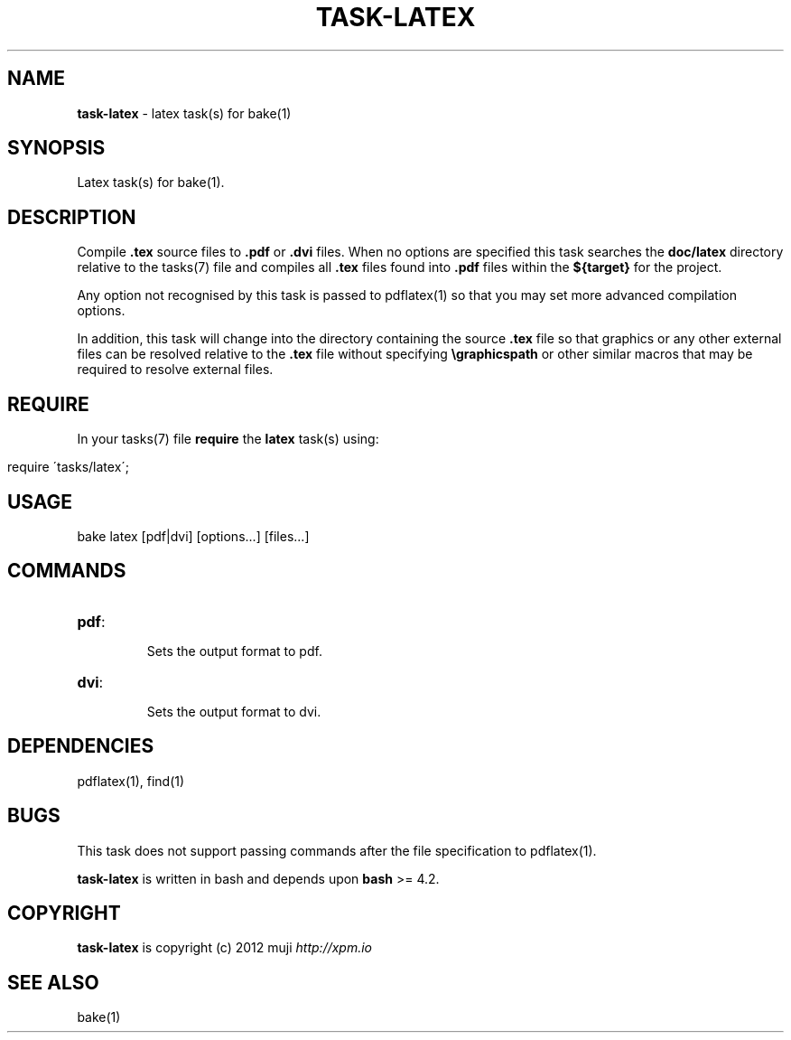 .\" generated with Ronn/v0.7.3
.\" http://github.com/rtomayko/ronn/tree/0.7.3
.
.TH "TASK\-LATEX" "7" "January 2013" "" ""
.
.SH "NAME"
\fBtask\-latex\fR \- latex task(s) for bake(1)
.
.SH "SYNOPSIS"
Latex task(s) for bake(1)\.
.
.SH "DESCRIPTION"
Compile \fB\.tex\fR source files to \fB\.pdf\fR or \fB\.dvi\fR files\. When no options are specified this task searches the \fBdoc/latex\fR directory relative to the tasks(7) file and compiles all \fB\.tex\fR files found into \fB\.pdf\fR files within the \fB${target}\fR for the project\.
.
.P
Any option not recognised by this task is passed to pdflatex(1) so that you may set more advanced compilation options\.
.
.P
In addition, this task will change into the directory containing the source \fB\.tex\fR file so that graphics or any other external files can be resolved relative to the \fB\.tex\fR file without specifying \fB\egraphicspath\fR or other similar macros that may be required to resolve external files\.
.
.SH "REQUIRE"
In your tasks(7) file \fBrequire\fR the \fBlatex\fR task(s) using:
.
.IP "" 4
.
.nf

require \'tasks/latex\';
.
.fi
.
.IP "" 0
.
.SH "USAGE"
.
.nf

bake latex [pdf|dvi] [options\.\.\.] [files\.\.\.]
.
.fi
.
.SH "COMMANDS"
.
.TP
\fBpdf\fR:
.
.IP
Sets the output format to pdf\.
.
.TP
\fBdvi\fR:
.
.IP
Sets the output format to dvi\.
.
.SH "DEPENDENCIES"
pdflatex(1), find(1)
.
.SH "BUGS"
This task does not support passing commands after the file specification to pdflatex(1)\.
.
.P
\fBtask\-latex\fR is written in bash and depends upon \fBbash\fR >= 4\.2\.
.
.SH "COPYRIGHT"
\fBtask\-latex\fR is copyright (c) 2012 muji \fIhttp://xpm\.io\fR
.
.SH "SEE ALSO"
bake(1)
